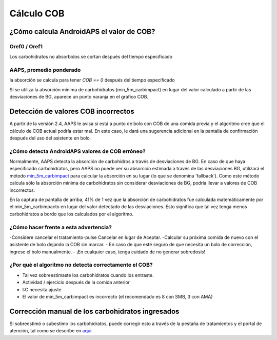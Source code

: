 Cálculo COB
**************************************************

¿Cómo calcula AndroidAPS el valor de COB?
==================================================

Oref0 / Oref1
--------------------------------------------------

Los carbohidratos no absorbidos se cortan después del tiempo especificado

.. image:: ../images/cob_oref0_orange_II.png
  :alt: Oref0 / Oref1

AAPS, promedio ponderado
--------------------------------------------------

la absorción se calcula para tener `COB == 0` después del tiempo especificado

.. image:: ../images/cob_aaps2_orange_II.png
  :alt: AAPS, Promedio ponderado

Si se utiliza la absorción mínima de carbohidratos (min_5m_carbimpact) en lugar del valor calculado a partir de las desviaciones de BG, aparece un punto naranja en el gráfico COB.

Detección de valores COB incorrectos
==================================================

A partir de la versión 2.4, AAPS le avisa si está a punto de bolo con COB de una comida previa y el algoritmo cree que el cálculo de COB actual podría estar mal. En este caso, le dará una sugerencia adicional en la pantalla de confirmación después del uso del asistente en bolo. 

¿Cómo detecta AndroidAPS valores de COB erróneo? 
--------------------------------------------------

Normalmente, AAPS detecta la absorción de carbohidros a través de desviaciones de BG. En caso de que haya especificado carbohidratos, pero AAPS no puede ver su absorción estimada a través de las desviaciones BG, utilizará el método `min_5m_carbimpact <../Configuration/Config-Builder.html?highlight=min_5m_carbimpact#absorption-settings>`_ para calcular la absorción en su lugar (lo que se denomina 'fallback'). Como este método calcula sólo la absorción mínima de carbohidratos sin considerar desviaciones de BG, podría llevar a valores de COB incorrectos.

.. imagen:: ../images/Calculator_SlowCarbAbsorbtion.png
  :alt: Pista de un valor COB incorrecto

En la captura de pantalla de arriba, 41% de 1 vez que la absorción de carbohidratos fue calculada matemáticamente por el min_5m_carbimpacto en lugar del valor detectado de las desviaciones.  Esto significa que tal vez tenga menos carbohidratos a bordo que los calculados por el algoritmo. 

¿Cómo hacer frente a esta advertencia? 
--------------------------------------------------

-Considere cancelar el tratamiento-pulse Cancelar en lugar de Aceptar.
-Calcular su próxima comida de nuevo con el asistente de bolo dejando la COB sin marcar.
- En caso de que esté seguro de que necesita un bolo de corrección, ingrese el bolo manualmente.
- ¡En cualquier caso, tenga cuidado de no generar sobredosis!

¿Por qué el algoritmo no detecta correctamente el COB? 
--------------------------------------------------

- Tal vez sobreestimaste los carbohidratos cuando los entraste.  
- Actividad / ejercicio después de la comida anterior
- I:C necesita ajuste
- El valor de min_5m_carbimpact es incorrecto (el recomendado es 8 con SMB, 3 con AMA)

Corrección manual de los carbohidratos ingresados
==================================================
Si sobreestimó o subestimo los carbohidratos, puede corregir esto a través de la pestaña de tratamientos y el portal de atención, tal como se describe en `aquí <../Getting-Started/Screenshots.html#carb-corrección>`_.
